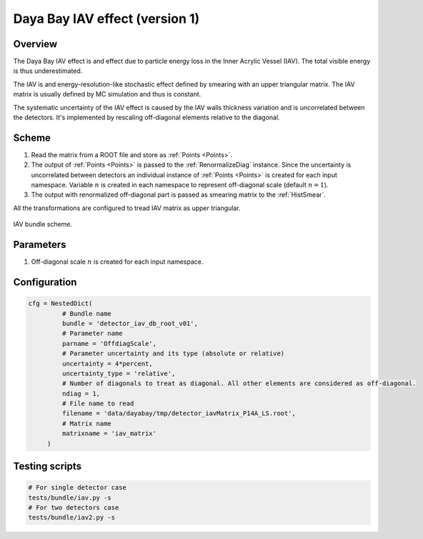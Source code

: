 .. _detector_iav_db_root_v01:

Daya Bay IAV effect (version 1)
^^^^^^^^^^^^^^^^^^^^^^^^^^^^^^^

Overview
""""""""

The Daya Bay IAV effect is and effect due to particle energy loss in the Inner Acrylic Vessel (IAV). The total visible
energy is thus underestimated.

The IAV is and energy-resolution-like stochastic effect defined by smearing with an upper triangular matrix. The IAV
matrix is usually defined by MC simulation and thus is constant.

The systematic uncertainty of the IAV effect is caused by the IAV walls thickness variation and is uncorrelated between
the detectors. It's implemented by rescaling off-diagonal elements relative to the diagonal.

Scheme
""""""

1. Read the matrix from a ROOT file and store as  :ref:`Points <Points>`.
2. The output of :ref:`Points <Points>` is passed to the :ref:`RenormalizeDiag` instance. Since the uncertainty is
   uncorrelated between detectors an individual instance of :ref:`Points <Points>` is created for each input namespace.
   Variable :math:`n` is created in each namespace to represent off-diagonal scale (default :math:`n=1`).
3. The output with renormalized off-diagonal part is passed as smearing matrix to the  :ref:`HistSmear`.

All the transformations are configured to tread IAV matrix as upper triangular.

.. figure:: ../../img/iav_scheme.png
   :scale: 25 %
   :align: center

   IAV bundle scheme.

Parameters
""""""""""

1. Off-diagonal scale :math:`n` is created for each input namespace.

Configuration
"""""""""""""

.. code-block:: python

    cfg = NestedDict(
             # Bundle name
             bundle = 'detector_iav_db_root_v01',
             # Parameter name
             parname = 'OffdiagScale',
             # Parameter uncertainty and its type (absolute or relative)
             uncertainty = 4*percent,
             uncertainty_type = 'relative',
             # Number of diagonals to treat as diagonal. All other elements are considered as off-diagonal.
             ndiag = 1,
             # File name to read
             filename = 'data/dayabay/tmp/detector_iavMatrix_P14A_LS.root',
             # Matrix name
             matrixname = 'iav_matrix'
         )

Testing scripts
"""""""""""""""

.. code-block:: sh

    # For single detector case
    tests/bundle/iav.py -s
    # For two detectors case
    tests/bundle/iav2.py -s



